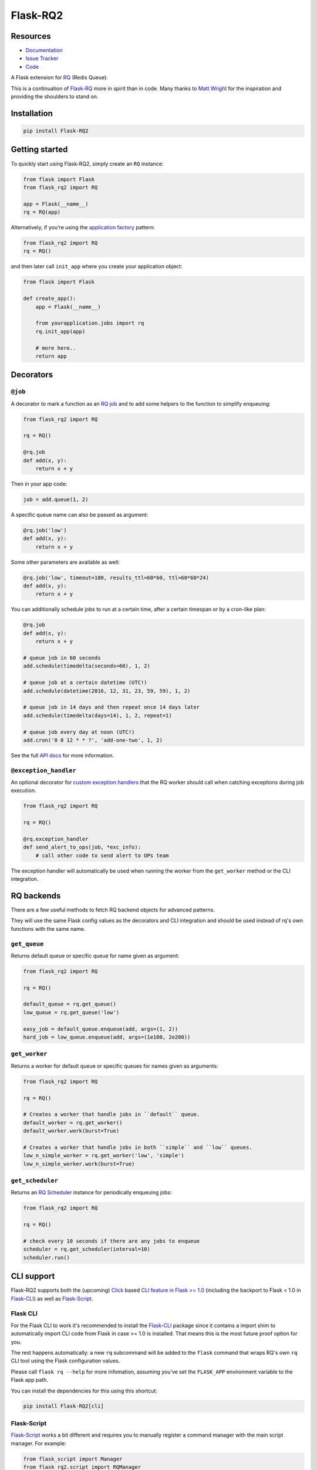 Flask-RQ2
=========

.. image:: https://readthedocs.org/projects/flask-rq2/badge/?version=latest
   :target: https://flask-rq2.readthedocs.io/en/latest/?badge=latest
   :alt: Documentation Status

.. image:: https://travis-ci.org/jezdez/Flask-RQ2.svg?branch=master
   :target: https://travis-ci.org/jezdez/Flask-RQ2
   :alt: Test Status

.. image:: https://codecov.io/gh/jezdez/Flask-RQ2/branch/master/graph/badge.svg
   :target: https://codecov.io/gh/jezdez/Flask-RQ2
   :alt: Test Coverage Status

Resources
---------

- `Documentation <https://flask-rq2.readthedocs.io/>`_
- `Issue Tracker <https://github.com/jezdez/flask-rq2/issues>`_
- `Code <https://github.com/jezdez/flask-rq2/>`_

.. snip

A Flask extension for RQ_ (Redis Queue).

This is a continuation of `Flask-RQ`_ more in spirit than in code. Many thanks
to `Matt Wright`_ for the inspiration and providing the shoulders to stand on.

.. _`RQ`: http://python-rq.org/
.. _`Flask-RQ`: https://github.com/mattupstate/flask-rq
.. _`Matt Wright`: https://github.com/mattupstate

Installation
------------

.. code-block:: console

    pip install Flask-RQ2

Getting started
---------------

To quickly start using Flask-RQ2, simply create an ``RQ`` instance:

.. code-block:: python

    from flask import Flask
    from flask_rq2 import RQ

    app = Flask(__name__)
    rq = RQ(app)

Alternatively, if you're using the `application factory`_ pattern:

.. code-block:: python

    from flask_rq2 import RQ
    rq = RQ()

and then later call ``init_app`` where you create your application object:

.. code-block:: python

    from flask import Flask

    def create_app():
        app = Flask(__name__)

        from yourapplication.jobs import rq
        rq.init_app(app)

        # more here..
        return app

.. _`application factory`: http://flask.pocoo.org/docs/0.10/patterns/appfactories/

Decorators
----------

``@job``
~~~~~~~~

A decorator to mark a function as an `RQ job`_ and to add some helpers to
the function to simplify enqueuing:

.. code-block:: python

    from flask_rq2 import RQ

    rq = RQ()

    @rq.job
    def add(x, y):
        return x + y

Then in your app code:

.. code-block:: python

    job = add.queue(1, 2)

A specific queue name can also be passed as argument:

.. code-block:: python

    @rq.job('low')
    def add(x, y):
        return x + y

Some other parameters are available as well:

.. code-block:: python

    @rq.job('low', timeout=180, results_ttl=60*60, ttl=60*60*24)
    def add(x, y):
        return x + y

You can additionally schedule jobs to run at a certain time, after a certain
timespan or by a cron-like plan:

.. code-block:: python

    @rq.job
    def add(x, y):
        return x + y

    # queue job in 60 seconds
    add.schedule(timedelta(seconds=60), 1, 2)

    # queue job at a certain datetime (UTC!)
    add.schedule(datetime(2016, 12, 31, 23, 59, 59), 1, 2)

    # queue job in 14 days and then repeat once 14 days later
    add.schedule(timedelta(days=14), 1, 2, repeat=1)

    # queue job every day at noon (UTC!)
    add.cron('0 0 12 * * ?', 'add-one-two', 1, 2)

See the full `API docs`_ for more information.

.. _`API docs`: http://flask-rq2.readthedocs.io/en/stable/api/
.. _`RQ job`: http://python-rq.org/docs/jobs/

``@exception_handler``
~~~~~~~~~~~~~~~~~~~~~~

An optional decorator for `custom exception handlers`_ that the RQ worker
should call when catching exceptions during job execution.

.. code-block:: python

    from flask_rq2 import RQ

    rq = RQ()

    @rq.exception_handler
    def send_alert_to_ops(job, *exc_info):
        # call other code to send alert to OPs team

The exception handler will automatically be used when running the worker
from the ``get_worker`` method or the CLI integration.

.. _`custom exception handlers`: http://python-rq.org/docs/exceptions/

RQ backends
-----------

There are a few useful methods to fetch RQ backend objects for advanced
patterns.

They will use the same Flask config values as the decorators and CLI
integration and should be used instead of rq's own functions with
the same name.

``get_queue``
~~~~~~~~~~~~~

Returns default queue or specific queue for name given as argument:

.. code-block:: python

    from flask_rq2 import RQ

    rq = RQ()

    default_queue = rq.get_queue()
    low_queue = rq.get_queue('low')

    easy_job = default_queue.enqueue(add, args=(1, 2))
    hard_job = low_queue.enqueue(add, args=(1e100, 2e200))

``get_worker``
~~~~~~~~~~~~~~

Returns a worker for default queue or specific queues for names given as arguments:

.. code-block:: python

    from flask_rq2 import RQ

    rq = RQ()

    # Creates a worker that handle jobs in ``default`` queue.
    default_worker = rq.get_worker()
    default_worker.work(burst=True)

    # Creates a worker that handle jobs in both ``simple`` and ``low`` queues.
    low_n_simple_worker = rq.get_worker('low', 'simple')
    low_n_simple_worker.work(burst=True)

``get_scheduler``
~~~~~~~~~~~~~~~~~

Returns an `RQ Scheduler`_ instance for periodically enqueuing jobs:

.. code-block:: python

    from flask_rq2 import RQ

    rq = RQ()

    # check every 10 seconds if there are any jobs to enqueue
    scheduler = rq.get_scheduler(interval=10)
    scheduler.run()

CLI support
-----------

Flask-RQ2 supports both the (upcoming) Click_ based
`CLI feature in Flask >= 1.0`_ (including the backport to Flask < 1.0 in
`Flask-CLI`_) as well as `Flask-Script`_.

Flask CLI
~~~~~~~~~

For the Flask CLI to work it's recommended to install the `Flask-CLI`_ package
since it contains a import shim to automatically import CLI code from
Flask in case >= 1.0 is installed. That means this is the most future proof
option for you.

The rest happens automatically: a new ``rq`` subcommand will be added to the
``flask`` command that wraps RQ's own ``rq`` CLI tool using the Flask
configuration values.

Please call ``flask rq --help`` for more infomation, assuming
you've set the ``FLASK_APP`` environment variable to the Flask app path.

You can install the dependencies for this using this shortcut:

.. code-block:: console

    pip install Flask-RQ2[cli]

Flask-Script
~~~~~~~~~~~~

`Flask-Script`_ works a bit different and requires you to manually register a
command manager with the main script manager. For example:

.. code-block:: python

    from flask_script import Manager
    from flask_rq2.script import RQManager

    from app import create_app
    from jobs import rq  # a flask_rq2.RQ instance

    app = create_app()

    manager = Manager(app)
    manager.add_command('rq', RQManager(rq))

That adds a ``rq`` subcommand to your management script and wraps RQ's own
``rq`` CLI tools automatically using the Flask configuration values.

Please call ``python manage.py rq --help`` for more infomation, assuming
your management script is called ``manage.py``.

You can also install the dependencies for this using this shortcut:

.. code-block:: console

    pip install Flask-RQ2[script]

Commands
~~~~~~~~

There isn't an official overview of CLI commands in the RQ documentation,
but these are the commands that Flask-RQ2 support.

- ``worker`` -- Starts an `RQ worker`_ (required to run jobs).

- ``scheduler`` -- Starts an `RQ Scheduler`_ (optional for scheduled jobs).

- ``info`` -- Shows an `RQ command-line monitor`_.

- ``empty`` -- Empty the given `RQ queues`_.

- ``requeue`` -- Requeues `failed jobs`_.

- ``suspend`` -- Suspends all workers.

- ``resume`` -- Resumes all workers.

Please call each command with the ``--help`` option to learn more about their
required and optional paramaters.

.. _`Flask-CLI`: http://pythonhosted.org/Flask-CLI/
.. _Click: http://click.pocoo.org/
.. _`CLI feature in Flask >= 1.0`: http://flask.pocoo.org/docs/dev/cli/
.. _`Flask-Script`: https://flask-script.readthedocs.io/
.. _`RQ queues`: http://python-rq.org/docs/
.. _`RQ worker`: http://python-rq.org/docs/workers/
.. _`RQ Scheduler`: https://github.com/ui/rq-scheduler
.. _`RQ command-line monitor`: http://python-rq.org/docs/monitoring/
.. _`failed jobs`: http://python-rq.org/docs/exceptions/

Configuration
-------------

``RQ_REDIS_URL``
~~~~~~~~~~~~~~~~

The URL to pass to redis-py's ``Redis.from_url`` classmethod to create a
Redis connetion pool. Defaults to connecting to the local Redis instance,
database 0.

.. code-block:: python

    app.config['RQ_REDIS_URL'] = 'redis://localhost:6379/0'

``RQ_QUEUES``
~~~~~~~~~~~~~

The default queues that the worker and CLI commands (``empty``, ``info`` and
``worker``) act on by default.

.. code-block:: python

    app.config['RQ_QUEUES'] = ['default']

``RQ_ASYNC``
~~~~~~~~~~~~

Whether or not to run jobs asynchronously. Defaults to ``True`` meaning
that jobs only run when they are processed by the workers.

.. code-block:: python

    app.config['RQ_ASYNC'] = True

Set to ``False`` to run jobs immediatedly upon enqueuing in-process.
This may be useful for testing purposes or other constrained environments.
This is the main switch, use with discretion.

``RQ_SCHEDULER_QUEUE``
~~~~~~~~~~~~~~~~~~~~~~

The queue to enqueue scheduled jobs in.

.. code-block:: python

    app.config['RQ_SCHEDULER_QUEUE'] = 'scheduled'

Defaults to ``'default'``.

``RQ_SCHEDULER_INTERVAL``
~~~~~~~~~~~~~~~~~~~~~~~~~

The default interval the RQ Scheduler checks for jobs to enqueue.

.. code-block:: python

    app.config['RQ_SCHEDULER_INTERVAL'] = 1

Defaults to ``60``.
